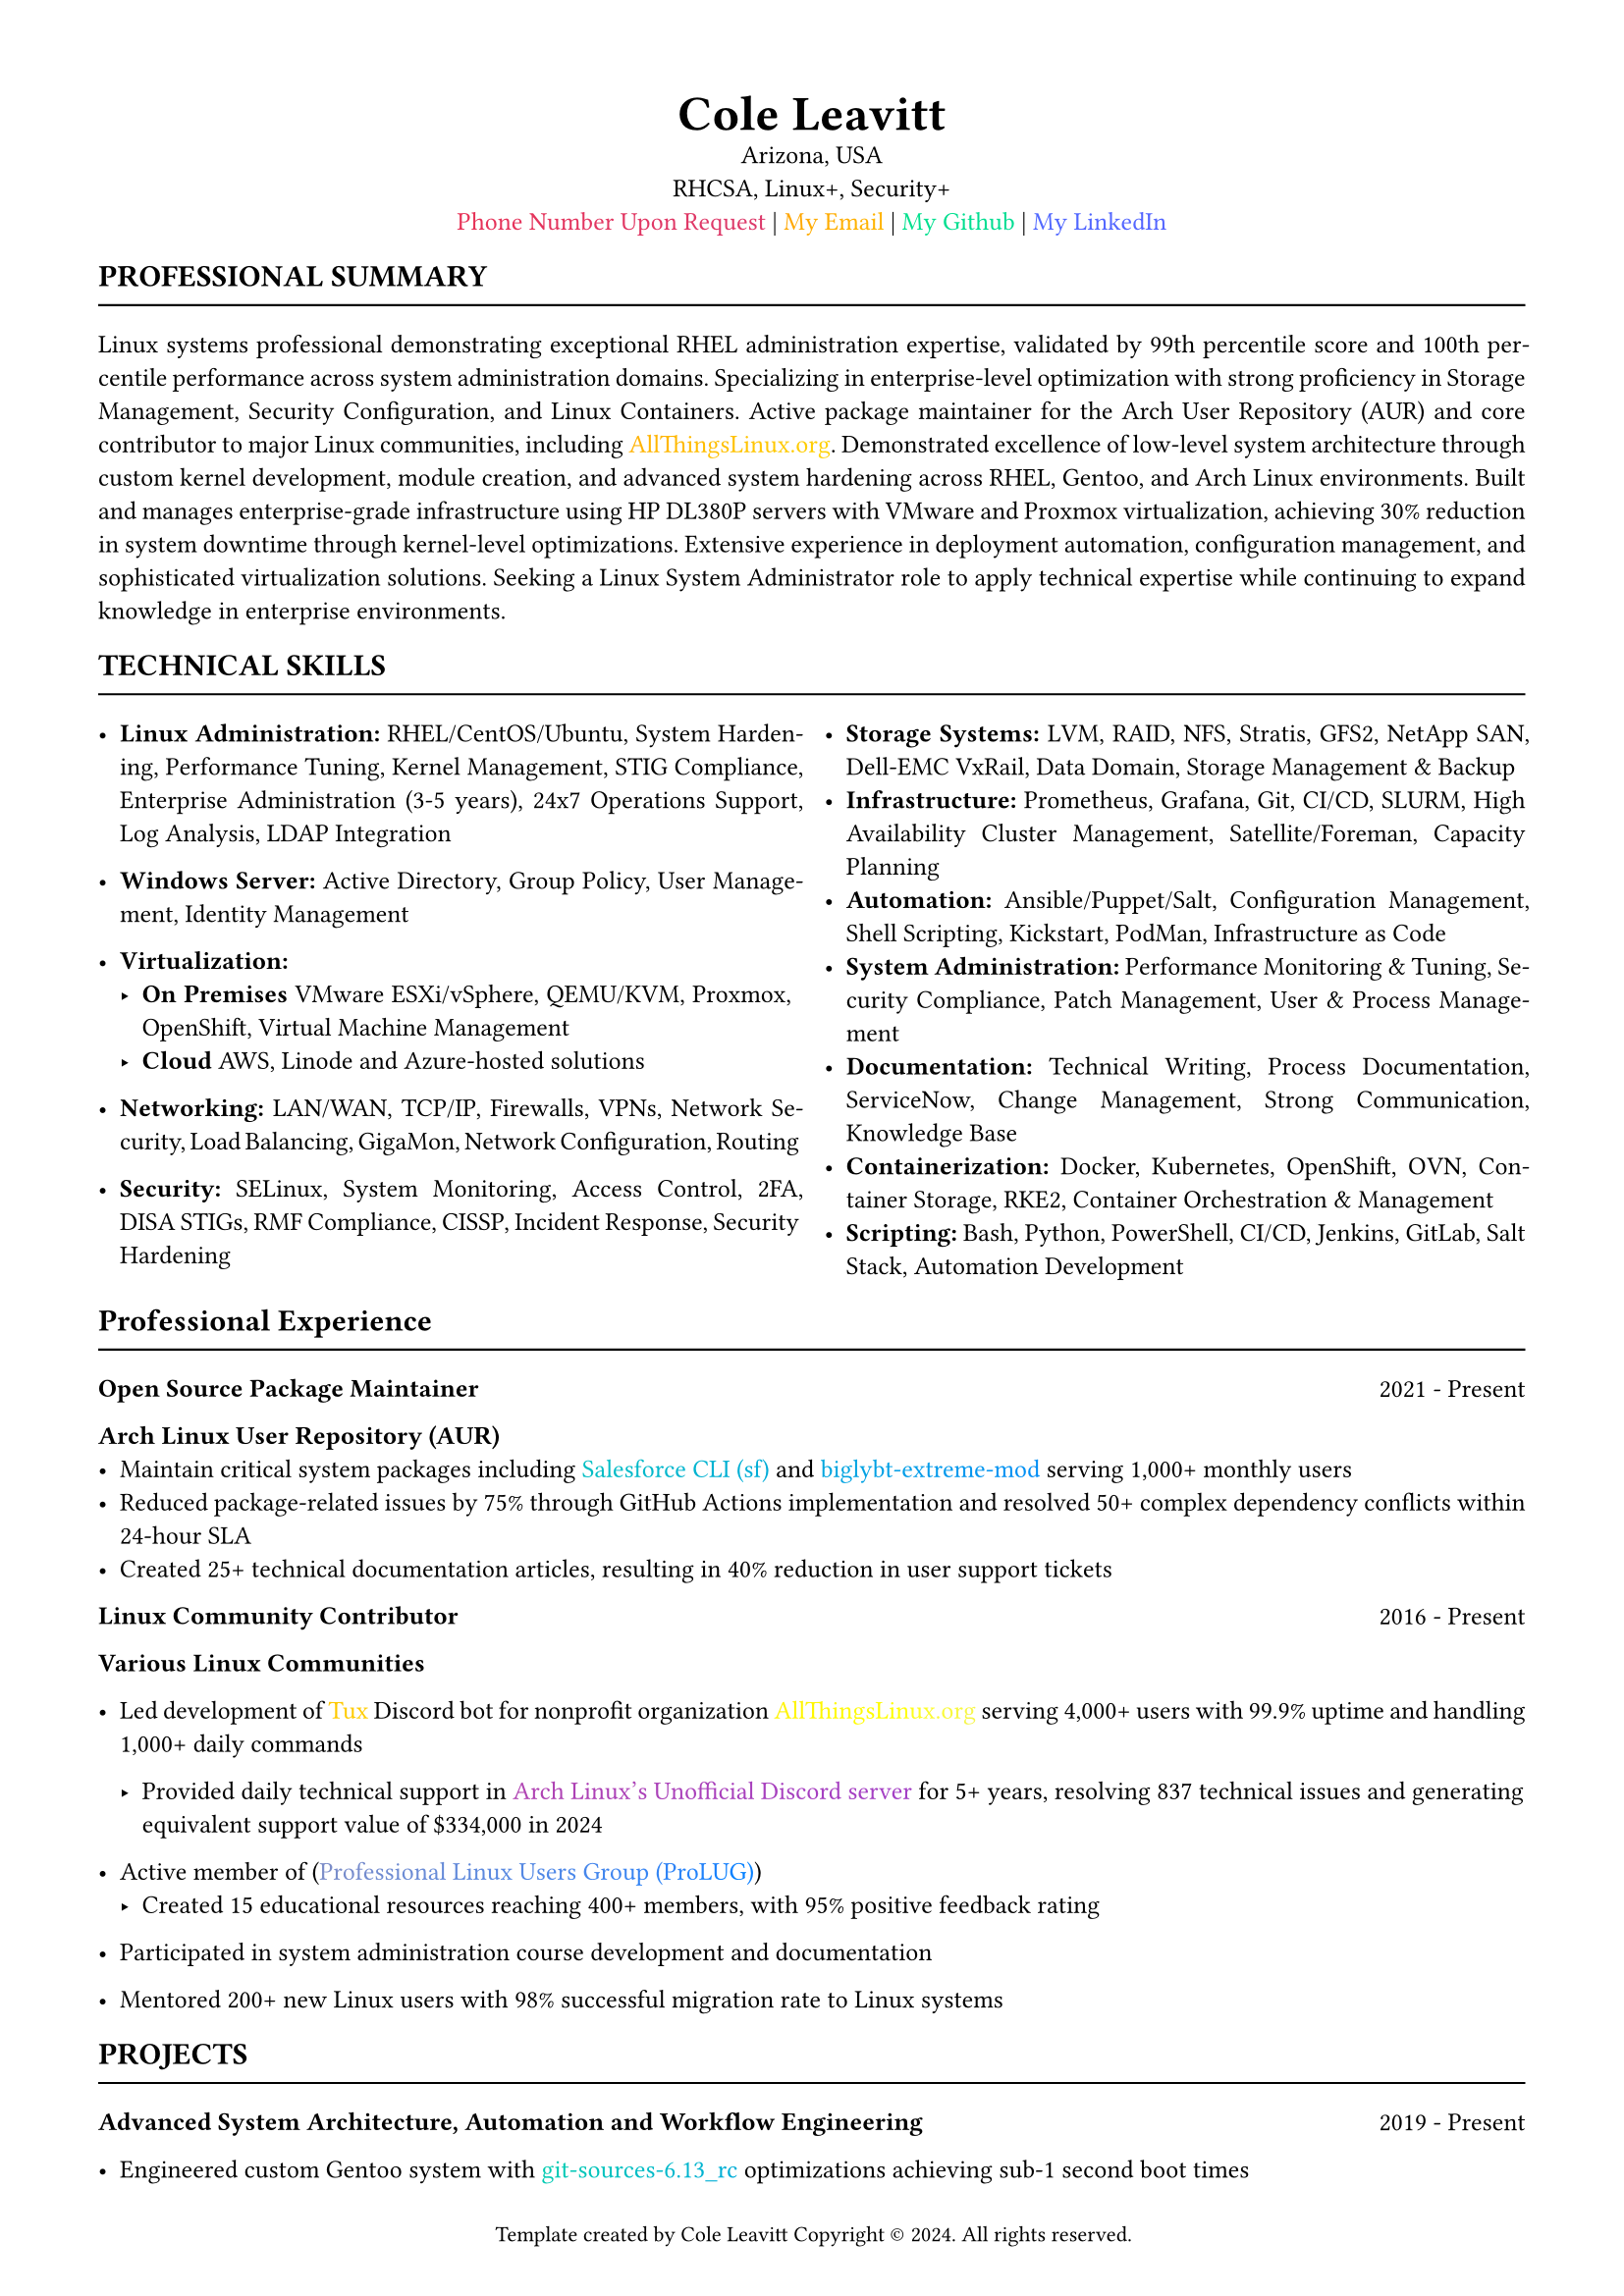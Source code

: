 #set page(margin: 0.5in)
#set text(font: "Times New Roman", size: 9.333pt)

#set document(
  title: "My Resume",
  author: "Cole Leavitt",
  keywords: ("template", "copyright", "Cole Leavitt")
)


#set page(
  footer: [
    #set align(center)
    #set text(size: 8pt)
    Template created by Cole Leavitt
    Copyright © 2024. All rights reserved.
  ]
)

// #set page(
//   background: place(
//     center + horizon,
//     rotate(45deg, 
//       text(
//         fill: rgb(220, 220, 220),
//         size: 24pt,
//         "© Cole Leavitt"
//       )
//     )
//   )
// )

#align(center)[
  #text(size: 18pt, weight: "bold")[Cole Leavitt]\
  Arizona, USA \
  RHCSA, Linux+, Security+ \
  #link("mailto:coleleavitt@protonmail.com")[#text(gradient.linear(
  angle: 45deg,
  rgb("#ff0000"),    // red
  // rgb("#ff8000"),    // orange
  // rgb("#ffff00"),    // yellow
  // rgb("#00ff00"),    // green
  // rgb("#0080ff"),    // blue
  rgb("#8000ff")     // purple
))[Phone Number Upon Request]] | #link("mailto:coleleavitt@protonmail.com")[#text(gradient.linear(
  angle: 45deg,
  rgb("#ff0000"),    // red
  rgb("#ff8000"),    // orange
  rgb("#ffff00"),    // yellow
  rgb("#00ff00"),    // green
  rgb("#0080ff"),    // blue
  rgb("#8000ff")     // purple
))[My Email]] |   #link("https://github.com/coleleavitt")[#text(gradient.linear(
  angle: 45deg,
  // rgb("#ff0000"),    // red
  // rgb("#ff8000"),    // orange
  // rgb("#ffff00"),    // yellow
  rgb("#00ff00"),    // green
  rgb("#0080ff"),    // blue
  // rgb("#8000ff")     // purple
))[My Github]] | 
#link("https://linkedin.com/in/coleleavitt ")[#text(gradient.linear(
  angle: 45deg,
  // rgb("#ff0000"),    // red
  // rgb("#ff8000"),    // orange
  // rgb("#ffff00"),    // yellow
  // rgb("#00ff00"),    // green
  rgb("#0080ff"),    // blue
  rgb("#8000ff")     // purple
))[My LinkedIn]]
]

== *PROFESSIONAL SUMMARY*
#line(length: 100%, stroke: 0.75pt)
#set par(justify: true)
Linux systems professional demonstrating exceptional RHEL administration expertise, validated by 99th percentile score and 100th percentile performance across system administration domains. Specializing in enterprise-level optimization with strong proficiency in Storage Management, Security Configuration, and Linux Containers. Active package maintainer for the Arch User Repository (AUR) and core contributor to major Linux communities, including #link("https://allthingslinux.org/")[#text(gradient.linear(
  angle: 45deg,
  rgb("#ff0000"),    // red
  rgb("#ff8000"),    // orange
  rgb("#ffff00"),    // yellow
  rgb("#00ff00"),    // green
  rgb("#0080ff"),    // blue
  rgb("#8000ff")     // purple
))[AllThingsLinux.org]]. Demonstrated excellence of low-level system architecture through custom kernel development, module creation, and advanced system hardening across RHEL, Gentoo, and Arch Linux environments. Built and manages enterprise-grade infrastructure using HP DL380P servers with VMware and Proxmox virtualization, achieving 30% reduction in system downtime through kernel-level optimizations. Extensive experience in deployment automation, configuration management, and sophisticated virtualization solutions. Seeking a Linux System Administrator role to apply technical expertise while continuing to expand knowledge in enterprise environments.

== *TECHNICAL SKILLS*
#line(length: 100%, stroke: 0.75pt)
#grid(
  columns: (1fr, 1fr),
  gutter: 1em,
[
- *Linux Administration:* RHEL/CentOS/Ubuntu, System Hardening, Performance Tuning, Kernel Management, STIG Compliance, Enterprise Administration (3-5 years), 24x7 Operations Support, Log Analysis, LDAP Integration
- *Windows Server:* Active Directory, Group Policy, User Management, Identity Management
- *Virtualization:* 
  - *On Premises*
    VMware ESXi/vSphere, QEMU/KVM, Proxmox, OpenShift, Virtual Machine Management
  - *Cloud* AWS, Linode and Azure-hosted solutions

- *Networking:* LAN/WAN, TCP/IP, Firewalls, VPNs, Network Security, Load Balancing, GigaMon, Network Configuration, Routing
- *Security:* SELinux, System Monitoring, Access Control, 2FA, DISA STIGs, RMF Compliance, CISSP, Incident Response, Security Hardening

],
[
- *Storage Systems:* LVM, RAID, NFS, Stratis, GFS2, NetApp SAN, Dell-EMC VxRail, Data Domain, Storage Management & Backup
- *Infrastructure:* Prometheus, Grafana, Git, CI/CD, SLURM, High Availability Cluster Management, Satellite/Foreman, Capacity Planning
- *Automation:* Ansible/Puppet/Salt, Configuration Management, Shell Scripting, Kickstart, PodMan, Infrastructure as Code
- *System Administration:* Performance Monitoring & Tuning, Security Compliance, Patch Management, User & Process Management
- *Documentation:* Technical Writing, Process Documentation, ServiceNow, Change Management, Strong Communication, Knowledge Base
- *Containerization:* Docker, Kubernetes, OpenShift, OVN, Container Storage, RKE2, Container Orchestration & Management
- *Scripting:* Bash, Python, PowerShell, CI/CD, Jenkins, GitLab, Salt Stack, Automation Development
]
)

== *Professional Experience*
#line(length: 100%, stroke: 0.75pt)

#grid(
  columns: (auto, 1fr),
  gutter: 1em,
 [*Open Source Package Maintainer*],
  align(right)[2021 - Present]
)
*Arch Linux User Repository (AUR)*
- Maintain critical system packages including #link("https://aur.archlinux.org/packages/sf")[#text(gradient.linear(
  angle: 45deg,
  // rgb("#ff0000"),    // red
  // rgb("#ff8000"),    // orange
  rgb("#ffff00"),    // yellow
  rgb("#00ff00"),    // green
  rgb("#0080ff"),    // blue
  rgb("#8000ff")     // purple
))[Salesforce CLI (sf)]] and #link("https://aur.archlinux.org/packages/biglybt-extreme-mod")[#text(gradient.linear(
  angle: 45deg,
  // rgb("#ff0000"),    // red
  // rgb("#ff8000"),    // orange
  rgb("#ffff00"),    // yellow
  rgb("#00ff00"),    // green
  rgb("#0080ff"),    // blue
  rgb("#8000ff")     // purple
))[biglybt-extreme-mod]] serving 1,000+ monthly users
- Reduced package-related issues by 75% through GitHub Actions implementation and resolved 50+ complex dependency conflicts within 24-hour SLA
- Created 25+ technical documentation articles, resulting in 40% reduction in user support tickets

#grid(
  columns: (auto, 1fr),
  gutter: 1em,
 [*Linux Community Contributor*],
  align(right)[2016 - Present]
)
*Various Linux Communities*
- Led development of #link("https://github.com/allthingslinux/tux")[#text(gradient.linear(
  angle: 45deg,
  rgb("#ff0000"),
  rgb("#ff8000"),
  rgb("#ffff00"),
  rgb("#8000ff")
))[Tux]] Discord bot for nonprofit organization #link("https://allthingslinux.org/")[#text(gradient.linear(
  angle: 45deg,
  rgb("#ff0000"),
  rgb("#ff8000"),
  rgb("#ffff00"),
  rgb("#8000ff")
))[AllThingsLinux.org]] serving 4,000+ users with 99.9% uptime and handling 1,000+ daily commands

  - Provided daily technical support in #link("https://discord.com/invite/archlinux")[#text(gradient.linear(
  angle: 45deg,
  rgb("#ff0000"),
  // rgb("#ff8000"),
  // rgb("#ffff00"),
  rgb("#8000ff")
))[Arch Linux's Unofficial Discord server]] for 5+ years, resolving 837 technical issues and generating equivalent support value of \$334,000 in 2024

- Active member of (#link("https://discord.gg/2DkrTfsmJ5")[#text(gradient.linear(
  angle: 45deg,
  rgb("#ff0000"),    // red
  rgb("#ff8000"),    // orange
  // rgb("#ffff00"),    // yellow
  // rgb("#00ff00"),    // green
  rgb("#0080ff"),    // blue
  rgb("#8000ff")     // purple
))[Professional Linux Users Group (ProLUG)]])
  - Created 15 educational resources reaching 400+ members, with 95% positive feedback rating
- Participated in system administration course development and documentation
- Mentored 200+ new Linux users with 98% successful migration rate to Linux systems


== *PROJECTS*
#line(length: 100%, stroke: 0.75pt)

#grid(
  columns: (auto, 1fr),
  gutter: 1em,
 [*Advanced System Architecture, Automation and Workflow  Engineering*],
  align(right)[2019 - Present]
)
- Engineered custom Gentoo system with #link("https://gitweb.gentoo.org/repo/gentoo.git/tree/sys-kernel/git-sources/git-sources-6.13_rc2.ebuild")[#text(gradient.linear(
  angle: 45deg,
  rgb("#ff0000"),    // red
  rgb("#ff8000"),    // orange
  rgb("#ffff00"),    // yellow
  rgb("#00ff00"),    // green
  rgb("#0080ff"),    // blue
  rgb("#8000ff")     // purple
))[git-sources-6.13_rc]] optimizations achieving sub-1 second boot times
  - Developed system update automation through bash scripts, reducing maintenance time from 4 hours to 15 minutes weekly
  - Created parallel compilation pipeline achieving 300% faster package builds through distcc and ccache integration
  
- Spearheaded advanced CPU frequency scaling using custom governors (powertop w/ tlp & ACPI), reducing power consumption by 65% while reducing system temperature from 85°C to 45°C under load
- Developed custom dual-layer LUKS encryption (boot and root partitions) and initramfs with modular design for LUKS/TPM2 integration using dracut modules. 
- Engineered OCR automation system using #link("https://sr.ht/~emersion/grim/")[#text(gradient.linear(
  angle: 45deg,
  rgb("#ff0000"),    // red
  rgb("#ff8000"),    // orange
  // rgb("#ffff00"),    // yellow
  rgb("#00ff00"),    // green
  rgb("#0080ff"),    // blue
  rgb("#8000ff")     // purple
))[grim]]/#link("https://github.com/emersion/slurp")[#text(gradient.linear(
  angle: 45deg,
  rgb("#ff0000"),    // red
  rgb("#ff8000"),    // orange
  // rgb("#ffff00"),    // yellow
  rgb("#00ff00"),    // green
  rgb("#0080ff"),    // blue
  rgb("#8000ff")     // purple
))[slurp]]  achieving 98% text recognition accuracy through #link("https://github.com/tesseract-ocr/tesseract")[#text(gradient.linear(
  angle: 45deg,
  rgb("#ff0000"),    // red
  // rgb("#ff8000"),    // orange
  // rgb("#ffff00"),    // yellow
  // rgb("#00ff00"),    // green
  // rgb("#0080ff"),    // blue
  rgb("#8000ff")     // purple
))[tesseract v5.5.0]]
- Achieved 400% battery life improvement through aggressive C-state management (C8-C10)
- Optimized compilation through custom CFLAGS/USE-flags targeting Alderlake micro-architecture with #link("https://github.com/graysky2/modprobed-db")[#text(gradient.linear(
  angle: 45deg,
  rgb("#ff0000"),    // red
  rgb("#ff8000"),    // orange
  // rgb("#ffff00"),    // yellow
  rgb("#00ff00"),    // green
  // rgb("#0080ff"),    // blue
  rgb("#8000ff")     // purple
))[modprobedb]], #link("https://linux-hardware.org/")[#text(gradient.linear(
  angle: 45deg,
  rgb("#ff0000"),    // red
  rgb("#ff8000"),    // orange
  // rgb("#ffff00"),    // yellow
  // rgb("#00ff00"),    // green
  rgb("#0080ff"),    // blue
  rgb("#8000ff")     // purple
))[ _Hardware for Linux_ Database]], and (#link("https://wiki.gentoo.org/wiki/Project:Distribution_Kernel")[#text(gradient.linear(
  angle: 45deg,
  rgb("#ff0000"),    // red
  rgb("#ff8000"),    // orange
  rgb("#ffff00"),    // yellow
  rgb("#00ff00"),    // green
  rgb("#0080ff"),    // blue
  rgb("#8000ff")     // purple
))[Gentoo's Distribution Kernel (dist-kernel)]]) for gathering needed kernel modules to reduce compiled size by 90%

- Integrated custom #link("https://github.com/mlichvar/chrony")[#text(gradient.linear(
  angle: 45deg,
  rgb("#ff0000"),    // red
  // rgb("#ff8000"),    // orange
  // rgb("#ffff00"),    // yellow
  // rgb("#00ff00"),    // green
  rgb("#0080ff"),    // blue
  rgb("#8000ff")     // purple
))[Chrony]] bash scripts achieving <\1ms network time synchronization


#grid(
  columns: (auto, 1fr),
  gutter: 1em,
 [*Enterprise Security Architecture*],
  align(right)[2018 - Present]
)
- Pioneered multi-layer LUKS encryption with TPM2 integration
  - Implemented SHA512 and PBKDF2 for enhanced security
  - Developed automated key rotation and backup procedures
  - Created secure boot chain with TPM2 attestation

- Engineered comprehensive security framework
  - Developed custom SELinux policies achieving zero-trust architecture with perfect audit score
  - Created automated compliance framework using auditd reducing manual checks by 85%
  - Implemented automated security scanning and remediation
  - Achieved perfect score on lynis security audit through system hardening

- Established enterprise-grade network security
  - Reduced security incidents by 95% through custom iptables configuration
  - Managed 10,000+ daily connections with comprehensive monitoring
  - Implemented automated threat detection and response
  - Created custom TLS configurations reducing spam by 99% on #link("https://stalw.art/")[#text(gradient.linear(
  angle: 45deg,
  rgb("#ff0000"),    // red
  // rgb("#ff8000"),    // orange
  // rgb("#ffff00"),    // yellow
  // rgb("#00ff00"),    // green
  // rgb("#0080ff"),    // blue
  rgb("#8000ff")     // purple
))[Stalwart Mail Server]]
#grid(
  columns: (auto, 1fr),
  gutter: 1em,
  [*Infrastructure and Enterprise Systems*],
  align(right)[2022 - Present]
)
- Configured and managed 45U server rack infrastructure for #link("https://pimajted.org/programs/cybersecurity-and-artificial-intelligence/")[#text(gradient.linear(
  angle: 45deg,
  // rgb("#ff0000"),
  // rgb("#ff8000"),
  rgb("#ffff00"),
  rgb("#8000ff")
))[the cybersecurity school I attended]], including deployment of 20 iMacs with Kali Linux across segregated VLANs for Red Team vs Blue Team events
- Architected high-availability infrastructure using HP DL380P G8 servers with RAID5/RAID0 configurations
  - Implemented comprehensive Ansible playbooks for HPE server configurations, including ILO4 management
  - Developed custom monitoring through ILO4 REST API integration
  - Automated hardware configuration reducing setup time by 80%

- Engineered enterprise CI/CD and infrastructure-as-code solutions
  - Created modular Terraform configurations for AWS infrastructure including VPC, security groups, and routing
  - Implemented GitLab CI/CD pipelines for infrastructure deployment with automated testing
  - Developed automated rollback procedures with instant failover capabilities
  - Achieved 90% reduction in deployment errors through infrastructure versioning

- Established a comprehensive monitoring and automation framework
  - Implemented Prometheus/Grafana stack with 200+ custom metrics for system health
  - Created event-driven Ansible playbooks for automated incident response
  - Developed predictive maintenance strategies, achieving 99.99% uptime
  - Integrated ELK stack for centralized logging and analysis

- Designed enterprise backup and disaster recovery solution
  - Implemented automated #link("https://github.com/restic/restic")[#text(gradient.linear(
  angle: 45deg,
  rgb("#ff0000"),    // red
  rgb("#ff8000"),    // orange
  rgb("#ffff00"),    // yellow
  rgb("#00ff00"),    // green
  rgb("#0080ff"),    // blue
  rgb("#8000ff")     // purple
))[restic]] backup system  with 40% storage reduction through deduplication and versioned backups
  - Created Ansible playbooks for backup verification and restoration testing
  - Established automated disaster recovery protocols with 99% success rate

- Engineered advanced virtualization environment
  - Developed custom QEMU configurations with optimized performance
  - Created automated VM provisioning through Ansible and Terraform
  - Implemented multi-distribution environment (RHEL, CentOS, Ubuntu)
  - Reduced deployment time by 75% through automation


#grid(
  columns: (auto, 1fr),
  gutter: 1em,
 [*Network and Container Engineering*],
  align(right)[2020 - Present]
)
- Established NIC bonding for high availability using LACP protocols, achieving 99.99% uptime
- Developed custom container networking solution using OVN and network namespaces
- Built homelab network infrastructure using Netgear's R7000 with #link("https://wiki.dd-wrt.com/wiki/index.php/Netgear_R7000")[#text(gradient.linear(
  angle: 45deg,
  rgb("#ff0000"),
  rgb("#ff8000"),
  rgb("#ffff00"),
  rgb("#8000ff")
))[Kong Firmware]], implementing VLAN segregation (IoT VLAN 20, Server VLAN 30) and QoS policies, utilizing Ansible playbooks for active version control and rollback.
 
- Developed custom Docker networking stack using nginx reverse proxy for internal services, with automated LetsEncrypt SSL renewal
- Built secure remote access through ngrok tunnels with custom domain bindings, enabling external access while maintaining internal network security
-  Established CI/CD pipeline using GitLab and Ansible roles for containerized services deployment (Gitlab Enterprise, #link("https://github.com/dani-garcia/vaultwarden")[#text(gradient.linear(
  angle: 45deg,
  rgb("#ff0000"),
  rgb("#ff8000"),
  rgb("#ffff00"),
  rgb("#8000ff")
))[Vaultwarden]] ) with automated SSL certificate management through certbot docker container.
- Configured Nebula mesh network for secure inter-server communication with automated certificate management and sub-second failover times
- Orchestrated container security through SELinux/seccomp profiles
- Engineered custom Docker images for personal Gitlab EE instance and clients' websites, with multi-stage builds reducing attack surface by 60%
  - Create playbooks for scanning container images and implementing security policies
- Achieved 70% reduction in deployment time through optimized CI/CD pipelines
- Implemented Cloudflare tunnels as ngrok alternative, providing zero-trust access to internal services while eliminating port forwarding requirements

#grid(
  columns: (auto, 1fr),
  gutter: 1em,
 [*DevOps and CI/CD Implementation*],
  align(right)[2023 - Present]
)

- Developed and deployed Rust-based Discord bot for #link("https://developers.wargaming.net/reference/all/wot/account/list/?language=en&r_realm=na")[#text(gradient.linear(
  angle: 45deg,
  rgb("#ff8000"),
  rgb("#0080ff"),
  rgb("#8000ff")
))[World of Tanks Blitz ]] statistics tracking
  - Implemented asynchronous Rust programming using tokio for efficient concurrent operations
  - Engineered a modular architecture with separate modules for API interactions, database operations, and Discord bot functionality
  - Utilized  #link("https://docs.rs/reqwest/latest/reqwest/")[#text(gradient.linear(
  angle: 45deg,
  rgb("#ff8000"),
  rgb("#0080ff"),
  rgb("#8000ff")
))[reqwest]] HTTP client for efficient API calls to Wargaming's #link("https://developers.wargaming.net/reference/all/wot/account/list/?language=en&r_realm=na")[#text(gradient.linear(
  angle: 45deg,
  rgb("#ff8000"),
  rgb("#0080ff"),
  rgb("#8000ff")
))[World of Tanks Blitz ]]API
  - Implemented real-time statistics tracking (WN7, battles, winrate) for multiple users
  - Engineered scalable backend using  #link("https://surrealdb.com/")[#text(gradient.linear(
  angle: 45deg,
  // rgb("#ff0000"),    // red
  // rgb("#ff8000"),    // orange
  // rgb("#ffff00"),    // yellow
  // rgb("#00ff00"),    // green
  rgb("#0080ff"),    // blue
  rgb("#8000ff")     // purple
))[SurrealDB]] for efficient data storage and retrieval
  - Achieved robust error handling through custom error types and logging mechanisms

- Established comprehensive GitLab CI/CD automation framework
  - Designed a multi-stage pipeline with build, test, and deployment phases
  - Implemented Docker-based GitLab runners for isolated build environments
  - Created automated deployment workflows using GitLab CI/CD variables for secure credentials
  - Engineered custom Docker images optimized for Rust compilation and testing
  - Achieved an 80% reduction in pipeline execution time through strategic caching
  - Leveraged GitLab Container Registry for versioned Docker image management
  - Implemented GitLab environments for staged deployments with approval gates

- Implemented infrastructure automation with Ansible
  - Developed playbooks for automated system provisioning and configuration
  - Created roles for standardized Discord bot deployment across environments
  - Implemented automated SSL/TLS certificate management with Let's Encrypt and certbot
  - Engineered automated database backup and restoration procedures
  - Reduced system deployment time by 75% through automation

- Architected and maintained enterprise-grade bot infrastructure
  - Implemented a custom logging system using log4rs for efficient debugging
  - Engineered automated rollback procedures with instant failover capabilities
  - Implemented efficient data structures like HashMap for optimized operations
  - Achieved 99.9% uptime through robust monitoring and auto-recovery mechanisms
  - Configured Nebula mesh network for secure inter-server communication
  - Implemented automated certificate management with sub-second failover times

- Developed automated testing and deployment strategies
  - Created comprehensive test suites using Rust's built-in testing framework
  - Implemented automated integration tests in GitLab CI pipeline stages
  - Engineered automated security scanning for dependencies and Docker images
  - Utilized GitLab environments for staged deployments with approval gates
  - Achieved 90% test coverage across critical bot components
  - Implemented automated security scanning for container images and dependencies

- Optimized self-hosted GitLab EE instance
  - Engineered custom Docker images with multi-stage builds, reducing attack surface by 60%
  - Implemented nginx reverse proxy for internal services with automated SSL renewal
  - Utilized Cloudflare tunnels for zero-trust access, eliminating port forwarding requirements
  - Achieved 70% reduction in deployment time through optimized CI/CD pipelines

  
#grid(
  columns: (auto, 1fr),
  gutter: 1em,
 [*Package and System Development*],
  align(right)[2021 - Present]
)

- Engineered automated build systems for enterprise package management
  - Developed #link("https://aur.archlinux.org/packages/sf")[#text(gradient.linear(
  angle: 45deg,
  rgb("#ff0000"),    // red
  rgb("#ff8000"),    // orange
  // rgb("#ffff00"),    // yellow
  // rgb("#00ff00"),    // green
  rgb("#0080ff"),    // blue
  // rgb("#8000ff")     // purple
))[Salesforce CLI (sf)]] package with dynamic dependency resolution and Java environment detection
  - Created an automated CI/CD testing framework with a 99.9% detection rate using GitLab pipelines
  - Maintained AUR packages serving 1,000+ monthly users with a 99.9% build success rate
  - Engineered custom GitLab runners reducing build times by 65% through multi-stage Docker builds

- Implemented advanced build optimization and automation
  - Developed parallel compilation with Ansible playbooks, achieving 300% faster builds through #link("https://wiki.gentoo.org/wiki/Distcc")[#text(gradient.linear(
  angle: 45deg,
  rgb("#ff0000"),
  // rgb("#ff8000"),
  // rgb("#ffff00"),
  rgb("#8000ff")
))[distcc]] integration
  - Created an automated package validation framework, reducing testing time by 85%
  - Engineered kernel patches optimizing power management by 45%
  - Implemented automated SHA512/SHA256 checksum verification
  - Developed custom post-installation hooks for environment configuration

- Established enterprise-grade monitoring infrastructure
  - Implemented Prometheus/Grafana stack for package metrics and system health
  - Created automated build failure detection with instant rollback capabilities
  - Engineered custom metrics for package download tracking and dependency analysishttps://www.credly.com/badges/413e9da2-b4c5-42f3-97c9-1f3339069db6/linked_in_profile
  - Developed predictive failure analysis reducing downtime by 75%https://www.credly.com/badges/413e9da2-b4c5-42f3-97c9-1f3339069db6/linked_in_profile

- Engineered comprehensive deployment automation
  - Created a modular installation framework supporting multiple package managers
  - Implemented Nebula mesh network deployment with automated certificate rotation
  - Developed automated system bootstrapping, reducing installation time by 75%
  - Engineered automated desktop integration with XDG compliance
  - Created automated DNS validation for multi-domain certificate management


#grid(
  columns: (auto, 1fr),
  gutter: 1em,
 [*System Monitoring and Analysis*],
  align(right)[2022 - Present]
)
- Engineered monitoring stack processing 10,000 metrics/second
- Instituted custom exporters for hardware monitoring through iLO4
- Developed predictive failure analysis reducing downtime by 75%
- Created streamlined performance profiling with 99.9% accuracy
- Reduced false positive alerts by 85% through intelligent thresholds

#grid(
  columns: (auto, 1fr),
  gutter: 1em,
  [*Personal Infrastructure & Documentation Tools*],
  align(right)[2023 - Present]
)

- Engineered self-hosted #link("https://github.com/dani-garcia/vaultwarden")[#text(gradient.linear(
  angle: 45deg,
  rgb("#ff0000"),
  rgb("#ff8000"),
  rgb("#ffff00"),
  rgb("#8000ff")
))[Vaultwarden]] instance achieving 99.99% uptime through high-availability configuration, encrypted offsite backups, custom monitoring integration, and zero-trust architecture

- Created innovative #link("https://github.com/typst/typst")[#text(gradient.linear(
  angle: 45deg,
  rgb("#ff0000"),
  rgb("#ff8000"),
  // rgb("#ffff00"),
  // rgb("#8000ff")
))[Typst]] résumé template featuring programmatic typesetting of custom data-driven document templates, automated PDF generation through GitHub Actions, and 90% reduction in maintenance time versus LaTeX alternatives





== *EDUCATION & CERTIFICATIONS*
#line(length: 100%, stroke: 0.75pt)
#grid(
  columns: (auto, 1fr, auto),
  gutter: 1em,
  row-gutter: 1em,
  [*RedHat*], [Red Hat Certified Systems Administrator], align(right)[October 2024 - Present],
  [*CompTIA*], [Security+], align(right)[October 2024],
  [], [Linux+], align(right)[October 2024],
  [*Salesforce*], [Platform Developer I], align(right)[October 2024],
  [*Pima Community College*], [AAS Networking & Cyber Defense], align(right)[GPA 4.0, May 2023]
)

== *ADDITIONAL INFORMATION*
#line(length: 100%, stroke: 0.75pt)
- *Languages:* Fluent in English, Elementary in Russian, Spanish and French
- *Areas of Expertise:* Linux System Administration, Infrastructure Management, Security Hardening
- *Interests:* Open Source Development, System Optimization, Security Research
- *Professional Attributes:* Strong Communication Skills, Problem-Solving Focus, Team Leadership, Process Documentation, Mentoring Experience, Critical Thinking
- *Core Competencies:* Time Management, Project Ownership, Cross-Functional Collaboration, Root Cause Analysis
- *Work Ethics:* Detail-Oriented, Self-Motivated, Adaptable, Continuous Learning Mindset
- *Interpersonal Skills:* Active Listening, Trust Building, Technical Communication, Empathetic Approach

